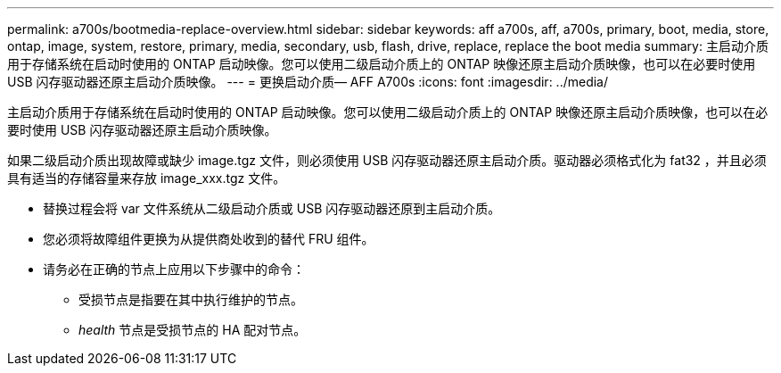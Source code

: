 ---
permalink: a700s/bootmedia-replace-overview.html 
sidebar: sidebar 
keywords: aff a700s, aff, a700s, primary, boot, media, store, ontap, image, system, restore, primary, media, secondary, usb, flash, drive, replace, replace the boot media 
summary: 主启动介质用于存储系统在启动时使用的 ONTAP 启动映像。您可以使用二级启动介质上的 ONTAP 映像还原主启动介质映像，也可以在必要时使用 USB 闪存驱动器还原主启动介质映像。 
---
= 更换启动介质— AFF A700s
:icons: font
:imagesdir: ../media/


[role="lead"]
主启动介质用于存储系统在启动时使用的 ONTAP 启动映像。您可以使用二级启动介质上的 ONTAP 映像还原主启动介质映像，也可以在必要时使用 USB 闪存驱动器还原主启动介质映像。

如果二级启动介质出现故障或缺少 image.tgz 文件，则必须使用 USB 闪存驱动器还原主启动介质。驱动器必须格式化为 fat32 ，并且必须具有适当的存储容量来存放 image_xxx.tgz 文件。

* 替换过程会将 var 文件系统从二级启动介质或 USB 闪存驱动器还原到主启动介质。
* 您必须将故障组件更换为从提供商处收到的替代 FRU 组件。
* 请务必在正确的节点上应用以下步骤中的命令：
+
** 受损节点是指要在其中执行维护的节点。
** _health_ 节点是受损节点的 HA 配对节点。



